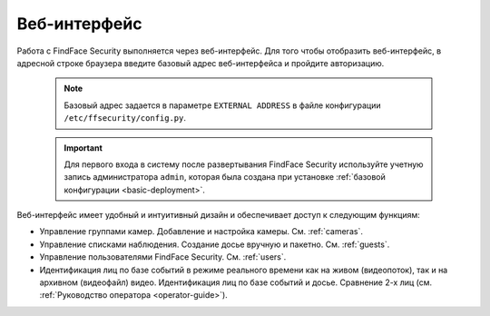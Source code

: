 .. _wui:

**********************************
Веб-интерфейс
**********************************

Работа с FindFace Security выполняется через веб-интерфейс. Для того чтобы отобразить веб-интерфейс, в адресной строке браузера введите базовый адрес веб-интерфейса и пройдите авторизацию.

   .. note::
      Базовый адрес задается в параметре ``EXTERNAL ADDRESS`` в файле конфигурации ``/etc/ffsecurity/config.py``.

   .. important::
      Для первого входа в систему после развертывания FindFace Security используйте учетную запись администратора ``admin``, которая была создана при установке :ref:`базовой конфигурации <basic-deployment>`.


Веб-интерфейс имеет удобный и интуитивный дизайн и обеспечивает доступ к следующим функциям:

* Управление группами камер. Добавление и настройка камеры. См. :ref:`cameras`.
* Управление списками наблюдения. Создание досье вручную и пакетно. См. :ref:`guests`.
* Управление пользователями FindFace Security. См. :ref:`users`.
* Идентификация лиц по базе событий в режиме реального времени как на живом (видеопоток), так и на архивном (видеофайл) видео. Идентификация лиц по базе событий и досье. Сравнение 2-х лиц (см. :ref:`Руководство оператора <operator-guide>`).
